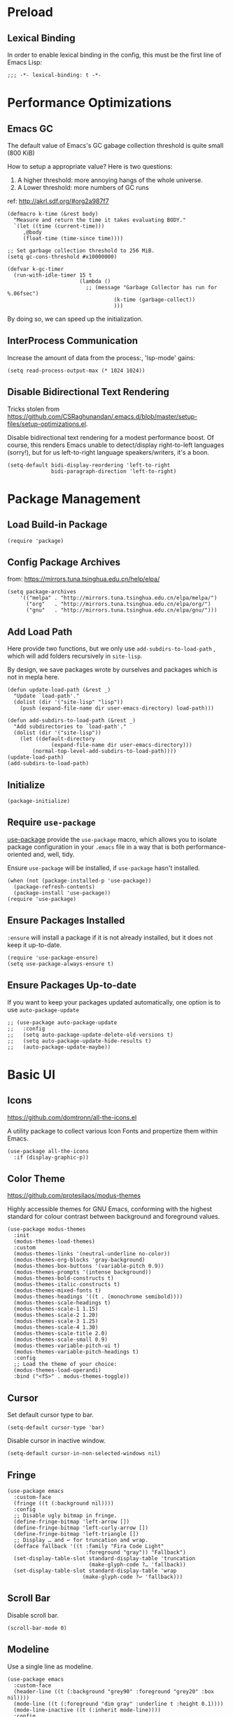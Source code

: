 * Preload
** Lexical Binding
In order to enable lexical binding in the config, this must be the first line of Emacs Lisp: 

#+begin_src elisp
  ;;; -*- lexical-binding: t -*-
#+end_src

* Performance Optimizations
** Emacs GC
The default value of Emacs's GC gabage collection threshold is quite small (800 KiB)

How to setup a appropriate value? Here is two questions:
1. A higher threshold: more annoying hangs of the whole universe.
2. A Lower threshold: more numbers of GC runs

ref: http://akrl.sdf.org/#org2a987f7

#+begin_src elisp
  (defmacro k-time (&rest body)
    "Measure and return the time it takes evaluating BODY."
    `(let ((time (current-time)))
       ,@body
       (float-time (time-since time))))
  
  ;; Set garbage collection threshold to 256 MiB.
  (setq gc-cons-threshold #x10000000)
  
  (defvar k-gc-timer
    (run-with-idle-timer 15 t
                         (lambda ()
                           ;; (message "Garbage Collector has run for %.06fsec")
                                    (k-time (garbage-collect))
                                    )))
#+end_src

By doing so, we can speed up the initialization. 

** InterProcess Communication
Increase the amount of data from the process:, 'lsp-mode' gains: 

#+begin_src elisp
  (setq read-process-output-max (* 1024 1024))
#+end_src

** Disable Bidirectional Text Rendering
Tricks stolen from https://github.com/CSRaghunandan/.emacs.d/blob/master/setup-files/setup-optimizations.el. 

Disable bidirectional text rendering for a modest performance boost. Of course, this renders Emacs unable to detect/display right-to-left languages (sorry!), but for us left-to-right language speakers/writers, it's a boon.

#+begin_src elisp
  (setq-default bidi-display-reordering 'left-to-right
                bidi-paragraph-direction 'left-to-right)
#+end_src

* Package Management
** Load Build-in Package
#+begin_src elisp
  (require 'package)
#+end_src

** Config Package Archives
from: https://mirrors.tuna.tsinghua.edu.cn/help/elpa/

#+begin_src elisp
  (setq package-archives
      '(("melpa" . "http://mirrors.tuna.tsinghua.edu.cn/elpa/melpa/")
        ("org"   . "http://mirrors.tuna.tsinghua.edu.cn/elpa/org/")
        ("gnu"   . "http://mirrors.tuna.tsinghua.edu.cn/elpa/gnu/")))
#+end_src

** Add Load Path
Here provide two functions, but we only use ~add-subdirs-to-load-path~ , which will add folders recursively in ~site-lisp~.

By design, we save packages wrote by ourselves and packages which is not in mepla here. 

#+begin_src elisp
  (defun update-load-path (&rest _)
    "Update `load-path'."
    (dolist (dir '("site-lisp" "lisp"))
      (push (expand-file-name dir user-emacs-directory) load-path)))

  (defun add-subdirs-to-load-path (&rest _)
    "Add subdirectories to `load-path'."
    (dolist (dir '("site-lisp"))
      (let ((default-directory
                (expand-file-name dir user-emacs-directory)))
          (normal-top-level-add-subdirs-to-load-path))))
  (update-load-path)
  (add-subdirs-to-load-path)
#+end_src

** Initialize
#+begin_src elisp
  (package-initialize)
#+end_src 

** Require ~use-package~
[[https://github.com/jwiegley/use-package][use-package]] provide the ~use-package~ macro, which allows you to isolate package configuration in your ~.emacs~ file in a way that is both performance-oriented and, well, tidy.

Ensure ~use-package~ will be installed, if ~use-package~ hasn't installed. 
#+begin_src elisp
  (when (not (package-installed-p 'use-package))
    (package-refresh-contents)
    (package-install 'use-package))
  (require 'use-package)
#+end_src

** Ensure Packages Installed
~:ensure~ will install a package if it is not already installed, but it does not keep it up-to-date. 
#+begin_src elisp
  (require 'use-package-ensure)
  (setq use-package-always-ensure t)
#+end_src

** Ensure Packages Up-to-date
If you want to keep your packages updated automatically, one option is to use ~auto-package-update~
#+begin_src elisp
  ;; (use-package auto-package-update
  ;;   :config
  ;;   (setq auto-package-update-delete-old-versions t)
  ;;   (setq auto-package-update-hide-results t)
  ;;   (auto-package-update-maybe))
#+end_src

* Basic UI
** Icons
https://github.com/domtronn/all-the-icons.el

A utility package to collect various Icon Fonts and propertize them within Emacs. 

#+begin_src elisp
  (use-package all-the-icons
    :if (display-graphic-p))
#+end_src

** Color Theme
https://github.com/protesilaos/modus-themes

Highly accessible themes for GNU Emacs, conforming with the highest standard for colour contrast between background and foreground values.

#+begin_src elisp
  (use-package modus-themes
    :init
    (modus-themes-load-themes)
    :custom
    (modus-themes-links '(neutral-underline no-color))
    (modus-themes-org-blocks 'gray-background)
    (modus-themes-box-buttons '(variable-pitch 0.9))
    (modus-themes-prompts '(intense background))
    (modus-themes-bold-constructs t)
    (modus-themes-italic-constructs t)
    (modus-themes-mixed-fonts t)
    (modus-themes-headings '((t . (monochrome semibold))))
    (modus-themes-scale-headings t)
    (modus-themes-scale-1 1.15)
    (modus-themes-scale-2 1.20)
    (modus-themes-scale-3 1.25)
    (modus-themes-scale-4 1.30)
    (modus-themes-scale-title 2.0)
    (modus-themes-scale-small 0.9)
    (modus-themes-variable-pitch-ui t)
    (modus-themes-variable-pitch-headings t)
    :config
    ;; Load the theme of your choice:
    (modus-themes-load-operandi)
    :bind ("<f5>" . modus-themes-toggle))
#+end_src

** Cursor
Set default cursor type to bar.
#+begin_src elisp
  (setq-default cursor-type 'bar) 
#+end_src

Disable cursor in inactive window.
#+begin_src elisp
  (setq-default cursor-in-non-selected-windows nil)
#+end_src

** Fringe
#+begin_src elisp
(use-package emacs
  :custom-face
  (fringe ((t (:background nil))))
  :config
  ;; Disable ugly bitmap in fringe.
  (define-fringe-bitmap 'left-arrow [])
  (define-fringe-bitmap 'left-curly-arrow [])
  (define-fringe-bitmap 'left-triangle [])
  ;; Display … and ↩ for truncation and wrap.
  (defface fallback '((t :family "Fira Code Light"
                         :foreground "gray")) "Fallback")
  (set-display-table-slot standard-display-table 'truncation
                          (make-glyph-code ?… 'fallback))
  (set-display-table-slot standard-display-table 'wrap
                        (make-glyph-code ?↩ 'fallback)))
#+end_src

** Scroll Bar 
Disable scroll bar.
#+begin_src elisp
  (scroll-bar-mode 0)
#+end_src

** Modeline
Use a single line as modeline.
#+begin_src elisp
(use-package emacs
  :custom-face
  (header-line ((t (:background "grey90" :foreground "grey20" :box nil))))
  (mode-line ((t (:foreground "dim gray" :underline t :height 0.1))))
  (mode-line-inactive ((t (:inherit mode-line))))
  :config
  (setq-default mode-line-format '("")))
#+end_src

** Center Window
#+begin_src elisp
(use-package perfect-margin
  :custom
  (perfect-margin-visible-width 90)
  :config
  ;; enable perfect-mode
  ;; (perfect-margin-mode t)
  
  ;; add additinal bding on margin area
  (dolist (margin '("<left-margin> " "<right-margin> "))
  (global-set-key (kbd (concat margin "<mouse-1>")) 'ignore)
  (global-set-key (kbd (concat margin "<mouse-3>")) 'ignore)
  (dolist (multiple '("" "double-" "triple-"))
      (global-set-key (kbd (concat margin "<" multiple "wheel-up>")) 'mwheel-scroll)
      (global-set-key (kbd (concat margin "<" multiple "wheel-down>")) 'mwheel-scroll))))
#+end_src
   
** Pairs
highlights: 
#+begin_src elisp
  (use-package rainbow-delimiters
    :hook (prog-mode . rainbow-delimiters-mode))
#+end_src

** Line Number
#+begin_src elisp
  ;; show line number
  (global-linum-mode 1)

  ;; close linum-mode somewhere
  (use-package linum-off
    :config
    (setq linum-disabled-modes-list
          '(eshell-mode
            wl-summary-mode
            compilation-mode
            org-mode
            text-mode
            dired-mode
            nov-mode
            pdf-view-mode)))
#+end_src

** Fonts
#+begin_src elisp
  (if (display-graphic-p)
      (progn
        ;; Auto generated by cnfonts
        ;; <https://github.com/tumashu/cnfonts>
        (set-face-attribute
         'default nil
         :font (font-spec :name "-ADBO-Source Code Pro-ultrabold-italic-normal-*-*-*-*-*-m-0-iso10646-1"
                          :weight 'normal
                          :slant 'normal
                          :size 18.0))
        (dolist (charset '(kana han symbol cjk-misc bopomofo))
          (set-fontset-font
           (frame-parameter nil 'font)
           charset
           (font-spec :name "-ADBE-Source Han Sans CN M-normal-normal-normal-*-*-*-*-*-*-0-iso10646-1"
                      :weight 'normal
                      :slant 'normal
                      :size 21.0)))))
#+end_src

** Line Space
Improve the readability by increasing line spacing.
#+begin_src elisp
  (setq-default line-spacing 0.1)
#+end_src

* Basic UX
** yes or no
Ask ~y~ or ~n~ instead of ~yes~ or ~no~. Use ~return~ to act ~y~.
#+begin_src elisp
  (fset 'yes-or-no-p 'y-or-n-p)
  (define-key y-or-n-p-map (kbd "RET") 'act)
#+end_src

** Scroll
#+begin_src elisp
;; (setq scroll-up-aggressively 0.01
;;       scroll-down-aggressively 0.01
;;       scroll-margin 0
;;       scroll-conservatively 5
;;       redisplay-skip-fontification-on-input t)
#+end_src

** Messages
Disable these messages by setting command-error-function to a function that ignores unused signals. 

Ref: https://emacs.stackexchange.com/a/20039/19518

#+begin_src elisp
  (defun filter-command-error-function (data context caller)
    "Ignore the buffer-read-only, beginning-of-line, end-of-line, beginning-of-buffer, end-of-buffer signals; pass the rest to the default handler."
    (when (not (memq (car data) '(buffer-read-only
                                  beginning-of-line
                                  end-of-line
                                  beginning-of-buffer
                                  end-of-buffer)))
      (command-error-default-function data context caller)))
  
  (setq command-error-function #'filter-command-error-function)
#+end_src

Disable unhelpful mesages in minibuffer. https://superuser.com/a/1025827/1114552. 

#+begin_src elisp
  (defun suppress-messages (old-fun &rest args)
    (cl-flet ((silence (&rest args1) (ignore)))
      (advice-add 'message :around #'silence)
      (unwind-protect
           (apply old-fun args)
        (advice-remove 'message #'silence))))
  
  (advice-add 'org-cycle :around #'suppress-messages)
  ;; Disable init message.
  (fset 'display-startup-echo-area-message 'ignore)
#+end_src

** Layout

*** Zoom
https://github.com/cyrus-and/zoom

#+begin_src elisp
  (use-package zoom
    :config

  (custom-set-variables
     '(zoom-mode t))
    (defun size-callback ()
      (cond ((> (frame-pixel-width) 1280) '(90 . 0.75))
            (t                            '(0.5 . 0.5))))
    (custom-set-variables
     '(zoom-size 'size-callback))
    (custom-set-variables
     '(zoom-ignored-major-modes '(dired-mode markdown-mode))
     '(zoom-ignored-buffer-names '("zoom.el" "init.el"))
     '(zoom-ignored-buffer-name-regexps '("^*calc"))
     '(zoom-ignore-predicates '((lambda () (> (count-lines (point-min) (point-max)) 20)))))
    )
#+end_src



* Basic Editing
** Evil Mode
[[https://github.com/emacs-evil/evil][evil-mode]] is an extensible vi layer for Emacs. It emulates the main features of Vim, and provides facilities for writing custom extensions.

*** Basic
#+begin_src elisp
  (use-package evil
    :bind
    (:map evil-normal-state-map
    ("j"   . evil-next-visual-line)
    ("k"   . evil-previous-visual-line)
     :map evil-insert-state-map
    ("C-v" . evil-visual-block)
     :map evil-motion-state-map
    ("RET" . nil))
    :init
    (setq evil-want-keybinding nil)
    (setq evil-emacs-state-cursor 'bar)
    :hook
    (after-init . evil-mode)
    :config
    ;; https://stackoverflow.com/a/10166400/9984029
    ;; Make ESC cancel selection in insert mode.
    (defun evil-escape-cancel-selection-first ()
      "In evil insert state, make ESC to cancel selection first, then press ESC to go to normal state."
      (interactive)
      (if (and delete-selection-mode transient-mark-mode mark-active)
    (setq deactivate-mark  t)
        (evil-normal-state)))
    (define-key evil-insert-state-map [escape] 'evil-escape-cancel-selection-first)
      ;; Consist keybinding for text movements.
    (define-key evil-normal-state-map "\C-e" 'end-of-line)
    (define-key evil-insert-state-map "\C-e" 'end-of-line)
    (define-key evil-visual-state-map "\C-e" 'end-of-line)
    (define-key evil-motion-state-map "\C-e" 'end-of-line)
    (define-key evil-normal-state-map "\C-f" 'forward-char)
    (define-key evil-insert-state-map "\C-f" 'forward-char)
    (define-key evil-insert-state-map "\C-f" 'forward-char)
    (define-key evil-normal-state-map "\C-b" 'backward-char)
    (define-key evil-insert-state-map "\C-b" 'backward-char)
    (define-key evil-visual-state-map "\C-b" 'backward-char)
    (define-key evil-normal-state-map "\C-d" 'delete-char)
    (define-key evil-insert-state-map "\C-d" 'delete-char)
    (define-key evil-visual-state-map "\C-d" 'delete-char)
    (define-key evil-normal-state-map "\C-n" 'next-line)
    (define-key evil-insert-state-map "\C-n" 'next-line)
    (define-key evil-visual-state-map "\C-n" 'next-line)
    (define-key evil-normal-state-map "\C-p" 'previous-line)
    (define-key evil-insert-state-map "\C-p" 'previous-line)
    (define-key evil-visual-state-map "\C-p" 'previous-line)
    :custom
    ;; Do not echo the state in minibuffer.
    (evil-echo-state nil)
    ;; Use native keybindings on insert state.
    (evil-disable-insert-state-bindings t)
    ;; Records changes to separate undo instead of a big one in insert state.
    (evil-want-fine-undo t))
#+end_src

*** Compli with Other Modes
[[https://github.com/emacs-evil/evil-collection][evil-collection]], which provides evil-friendly bindings for many modes.
#+begin_src elisp
  (use-package evil-collection
    :after evil
    :config
    (setq evil-collection-mode-list '(dired
                                      magit
                                      which-key
                                      nov
                                      vterm
                                      ))
    (evil-collection-init))
#+end_src

** File Locking
No need for =~= files when editing. 
#+begin_src elisp
  (setq create-lockfiles nil)
#+end_src

** Tab & Indents
Indent with 2 whitespaces, ues spaces instead of tabs. 
#+begin_src elisp
  (setq-default tab-width 2)
  (setq-default indent-tabs-mode nil)
  (setq indent-line-function 'insert-tab)
#+end_src

** Save Cursor Position
#+begin_src elisp
(use-package saveplace
  :hook (after-init . save-place-mode)
  :config
  ;; keep track of saved places in ~/.emacs.d/places
  (setq save-place-file (concat user-emacs-directory "places")))
#+end_src

** Auto Save File
#+begin_src elisp
  (setq-default auto-save t)
#+end_src

** Backups
Emacs can automatically create backup files. This tells Emacs to put all backups in =~/.emacs.d/backups=. More info: http://www.gnu.org/software/emacs/manual/html_node/elisp/Backup-Files.html
#+begin_src elisp
  (setq backup-directory-alist `(("." . ,(concat user-emacs-directory "backups"))))
#+end_src

** Recent Opened Files
Record 64 newest recent opened files. 
#+begin_src elisp
  (use-package recentf
    :config
    (setq recentf-max-menu-items 64)
    (setq recentf-max-saved-items 64))
#+end_src

** Pairs
Auto pair brackets, quotes etc:
#+begin_src elisp
  ;; (electric-pair-mode 1)
#+end_src

** Auto Creating Directory
#+begin_src elisp
  (defun create-missing-directories-h ()
      "Automatically create missing directories when creating new files."
      (unless (file-remote-p buffer-file-name)
        (let ((parent-directory (file-name-directory buffer-file-name)))
          (and (not (file-directory-p parent-directory))
               (y-or-n-p (format "Directory `%s' does not exist! Create it?"
                                 parent-directory))
               (progn (make-directory parent-directory 'parents)
                      t)))))
  (add-hook 'find-file-not-found-functions #'create-missing-directories-h)
#+end_src

** Chinese Input
#+begin_src elisp
  (use-package rime
    :custom
    (default-input-method "rime")
    :config
    (setq rime-emacs-module-header-root "~/.emacs.d/")
    (setq rime-share-data-dir "/usr/share/rime-data")
    (setq rime-user-data-dir "~/.emacs.d/rime")
    (setq rime-posframe-properties
          (list :background-color "#333333"
                :foreground-color "#dcdccc"
                ;; :font "WenQuanYi Micro Hei Mono-14"
                :internal-border-width 10))

    (setq rime-disable-predicates
          '(
            ;; 在 evil-mode 的非编辑状态下 
            rime-predicate-evil-mode-p
            ;; 在英文字符串之后（必须为以字母开头的英文字符串）
            rime-predicate-after-alphabet-char-p
            ;; 在 prog-mode 和 conf-mode 中除了注释和引号内字符串之外的区域
            rime-predicate-prog-in-code-p
            ;; 当要在任意英文字符之后输入符号时
            rime-predicate-punctuation-after-ascii-p


            ;; 将要输入的为大写字母时
            rime-predicate-current-uppercase-letter-p
            ;; 在 (La)TeX 数学环境中或者输入 (La)TeX 命令时
            rime-predicate-tex-math-or-command-p
            ;; 如果激活了一个 hydra keymap
            rime-predicate-hydra-p
            ))

    (setq rime-inline-predicates
          '(
            ;; 光标在一个中文+空格的后面
            rime-predicate-space-after-cc-p
            ))



    (setq rime-inline-ascii-trigger 'shift-l)

    (setq default-input-method "rime"
          rime-show-candidate 'posframe))
#+end_src

** Overwrite Selection On Pasting
#+begin_src elisp
  (delete-selection-mode 1)
#+end_src

** Undo
Increase undo limit.
#+begin_src elisp
  ;; default is 160000
  (setq undo-limit 800000)
  ;; default is 240000
  (setq undo-strong-limit 12000000)
  ;; default is 24000000
  (setq undo-outer-limit 120000000)
#+end_src

* Utils
** Shortkey
*** Shortkey Hint
[[https://github.com/justbur/emacs-which-key][which-key]] displays available keybindings in popup, the displaying has 0.3 second idle delay. 

Besides, use ~C-h~ to get some useful information:
- ~C-h v~ :: describe variable, based on focus or input
- ~C-h f~ :: describe function, based on focus or input
- ~C-h b~ :: describe shorkey binding

#+begin_src elisp
(use-package which-key
  :bind
  (:map help-map ("C-h" . which-key-C-h-dispatch))
  :hook
  (after-init . which-key-mode)
  :custom
  (which-key-idle-delay 0.3)
  (which-key-popup-type 'side-window)
  (which-key-side-window-location 'bottom)
  (which-key-show-docstrings t)
  (which-key-max-display-columns 2)
  (which-key-show-prefix t)
  (which-key-side-window-max-height 8)
  (which-key-max-description-length 80))
#+end_src

*** Define Shortkey
[[https://github.com/noctuid/general.el][general.el]] provides a more convenient method for binding keys in emacs (for both evil and non-evil users). 

#+begin_src elisp
  (use-package general)
#+end_src

[[https://github.com/abo-abo/hydra][Hydra]] is a package for GNU Emacs that can be used to tie related commands into a family of short bindings with a common prefix - a Hydra.

#+begin_src elisp
  (use-package hydra
    :commands (hydra-default-pre
               hydra-keyboard-quit
               hydra--call-interactively-remap-maybe
               hydra-show-hint
               hydra-set-transient-map))

  ;; pretty-hydra provides a macro pretty-hydra-define to make it easy to create hydras with a pretty table layout with some other bells and whistles
  (use-package pretty-hydra)
#+end_src

** Templates
#+begin_src elisp
  (use-package yasnippet
    :diminish yas-minor-mode
    :hook (after-init . yas-global-mode)
    :config
    (setq yas-snippet-dirs
          '("~/.emacs.d/snippets"
            )))

  ;; (use-package yasnippet-snippets)
#+end_src

** Completion
#+begin_src elisp
  (use-package company
    :hook
    (prog-mode . company-mode)
    (org-mode . company-mode)
    :custom
    (company-idle-delay 0.5) ;; 弹层延迟显示时长
    ;; (company-begin-commands nil) ;; 取消注释可以禁用弹层
    :bind
    (:map company-active-map
      ("C-n". company-select-next)
      ("C-p". company-select-previous)
      ("M-<". company-select-first)
      ("M->". company-select-last)))
#+end_src

** Search
#+begin_src elisp
;; counsel includes ivy and swiper. 
(use-package counsel
  :ensure t
  :hook
  (after-init . ivy-mode)
  (after-init . counsel-mode)
  
  :config

  ;; all-the-icons 美化
  ;; https://github.com/asok/all-the-icons-ivy
  ;; (use-package all-the-icons-ivy
  ;;   :init (add-hook 'after-init-hook 'all-the-icons-ivy-setup))
  
  ;; 移动搜索框位置
  ;; https://github.com/tumashu/ivy-posframe
  ;; (use-package ivy-posframe
  ;;   :config
  ;; 
  ;;   ;; 显示位置为居中，
  ;;   (setq ivy-posframe-display-functions-alist '((t . ivy-posframe-display-at-window-center)))
  ;; 
  ;;   ;; 设置边框
  ;;   (setq ivy-posframe-parameters
  ;;     '((left-fringe . 8)
  ;;       (right-fringe . 8)))
  ;;   
  ;;   (ivy-posframe-mode 1)
  ;; )
  
  
  (general-define-key
  :prefix "C-c"
  "b" 'counsel-switch-buffer
  "r" 'counsel-recentf
  )

  ;; 显示搜索结果至少输入 1 个字符
  (setq counsel-more-chars-alist 1))

(use-package evil
  :bind ("C-s" . counsel-grep-or-swiper))

;; 拼音支持
;; from https://emacs-china.org/t/topic/6069/23
(use-package pyim
  :after ivy
  :config

  (defun eh-ivy-cregexp (str)
    (let ((x (ivy--regex-plus str))
          (case-fold-search nil))
      (if (listp x)
          (mapcar (lambda (y)
                    (if (cdr y)
                        (list (if (equal (car y) "")
                                  ""
                                (pyim-cregexp-build (car y)))
                              (cdr y))
                      (list (pyim-cregexp-build (car y)))))
                  x)
        (pyim-cregexp-build x))))
  
  (setq ivy-re-builders-alist
        '((t . eh-ivy-cregexp))))
#+end_src

* Writing Languages
* Org Mode
** Font
#+begin_src elisp
  (use-package org
    :hook
    (org-mode . variable-pitch-mode)
    :config
    (set-face-attribute 'org-table nil :inherit 'fixed-pitch)
    (set-face-attribute 'org-quote nil :inherit 'fixed-pitch)
    (set-face-attribute 'org-code nil :inherit 'fixed-pitch)
    (set-face-attribute 'org-block nil :inherit 'fixed-pitch)
    (set-face-attribute 'org-block-begin-line nil :slant 'italic :inherit 'fixed-pitch)
    (setq org-src-fontify-natively t))
#+end_src

** Headling and Lists Stars
[[https://github.com/integral-dw/org-superstar-mode][Org Superstar]] prettifies headings and plain lists in Org mode.
#+begin_src elisp
  (use-package org-superstar
    :hook
    (org-mode . org-superstar-mode)
    :config
    (setq org-hide-leading-stars t)
    :custom
    ;; Change org headlines' style to ? ["›"]
    (org-superstar-headline-bullets-list '("§"))
    ;; Change org unordered list styles.
    (org-superstar-prettify-item-bullets t)
    (org-superstar-item-bullet-alist '((?* . ?•)
                                       (?+ . ?•)
                                       (?- . ?•))))
#+end_src

** Symbols
#+begin_src elisp
  (defun org-icons ()
    (setq prettify-symbols-alist
        '((":PROPERTIES:" . "≡")
            ("#+begin_src" . "{")
            ("#+end_src" . "}")
            ("#+begin_quote" . "“")
            ("#+end_quote" . "”")
            ("#+begin_example" . "«")
            ("#+end_example" . "»")
            ("#+RESULTS:" . "⇒")
            ("#+attr_org:" . "⌘")))
    (prettify-symbols-mode))
  (add-hook 'org-mode-hook 'org-icons)
#+end_src

#+begin_src cpp
  int main() { cout << "Hello world" << endl; } 
#+end_src

#+begin_example
  
#+end_example

#+begin_quote

#+end_quote

** Drawer
#+begin_src elisp
    ;; Fold drawers by default
    (add-hook 'org-mode-hook 'org-hide-drawer-all
  )
#+end_src

** Link
#+begin_src elisp
  ;;;;;;;;;;;;;;;;;;;;;;;;;;;;;;;;;;;;;;;;;;;;;;;;;;;;;;;;;;;;;;;;;;;;;;;;
  ;;
  ;; Org links
  (setq org-return-follows-link t)
  (setq org-confirm-elisp-link-function nil)
#+end_src

** Mixed Pitch
#+begin_src elisp 
  ;;;;;;;;;;;;;;;;;;;;;;;;;;;;;;;;;;;;;;;;;;;;;;;;;;;;;;;;;;;;;;;;;;;;;;;;
  ;;
  ;; Mixed pitch mode
  (use-package mixed-pitch
    :config ;; Ensure larger font can be displayed correctly
    (setq mixed-pitch-set-height t)
    :hook
    (org-mode . mixed-pitch-mode))
#+end_src


** Org Appear
[[https://github.com/awth13/org-appear][Org Appear]] toggles visibility of hidden Org mode element parts upon entering and leaving an element.

#+begin_src elisp
  (use-package org-appear
    :hook
    (org-mode . org-appear-mode)
    :init
    ;; Instant toggle raw format on insert mode, 1 second delay on normal mode.
    (add-hook 'evil-insert-state-entry-hook (lambda() (setq org-appear-delay 0)))
    (add-hook 'evil-normal-state-entry-hook (lambda() (setq org-appear-delay 1)))
    :config
    ;; Hide emphasis makers.
    (setq org-hide-emphasis-markers t)
    ;; Prettify things like \pi, sub/super script.
    (setq org-pretty-entities t)
    ;; Hide keywords like #+TITLE:
    (setq org-hidden-keywords '(title email date author))
    :custom
    (org-appear-delay 0)
    (org-appear-autolinks t)
    (org-appear-autoentities t)
    (org-appear-autokeywords t)
    (org-appear-autosubmarkers t))
#+end_src

** Xenops
[[https://github.com/dandavison/xenops][xenops]] is an editing environment for LaTeX mathematical documents with async rendering.

#+begin_src elisp
  (if (display-graphic-p)
    (progn
      (use-package xenops
       :hook
       (org-mode . xenops-mode)
       :config
       (setq xenops-math-image-scale-factor 1.8))))


#+end_src

** Images
#+begin_src elisp
  (use-package org
    :custom
    (org-startup-with-inline-images t)
    ;; Do not display image actual width, set to 500px by default.
    (org-image-actual-width 500)
    ;; Always download and display remote images.
    ;; (org-display-remote-inline-image 'download)
    (org-image-actual-width nil) ;; use ATTR_ORG
  )
  (general-define-key
    :keymaps 'org-mode-map
    :prefix "C-c"
    "i" 'org-toggle-inline-images)
#+end_src

#+begin_src elisp
  (use-package org-download
    :ensure nil
    :after org
    :bind
    (:map org-mode-map
          (("s-Y" . org-download-screenshot)
           ("s-y" . org-download-yank)))
    :config
    (setq org-download-display-inline-images t)
    (setq org-download-heading-lvl nil)
    (setq org-download-image-org-width 150))
#+end_src

** Table
#+begin_src elisp
  (use-package table)
#+end_src

** Table Aligned
#+begin_src elisp
  (use-package valign
    :hook (org-mode . valign-mode)
    :config
    (setq valign-fancy-bar t))
#+end_src

** Latex
#+begin_src elisp
  ; (general-define-key
  ;   :keymaps 'org-mode-map
  ;   :prefix "C-c"
  ;   "l" 'org-toggle-latex-fragment)

  ; (use-package org
  ;   :config
  ;   (setq org-startup-with-latex-preview t))
#+end_src

** Org Babel
#+begin_src elisp
  (use-package org
    :config
    ;; https://emacs.stackexchange.com/questions/23946/how-can-i-stop-the-confirmation-to-evaluate-source-code-when-exporting-to-html
    (setq org-confirm-babel-evaluate nil)
    (org-babel-do-load-languages
      'org-babel-load-languages
      '((emacs-lisp . t)
        (haskell . t)
        (latex . t)
        (lilypond . t)
        (dot . t)
        (scheme . t)
        (ditaa . t)
        (plantuml . t)
        (go . t)
        ;; (rustic . t)
        (C . t)
        ;; ob-http
        (http . t)
        (shell . t)))

    ;; org-babel run scheme
    (setq geiser-default-implementation 'guile)
  
    (setq org-ditaa-jar-path (expand-file-name "~/.emacs.d/others/ditaa-0.11.jar")))
#+end_src

** Indent & Margin
#+begin_src elisp
  (use-package org
    :hook
    ;; enable headline and subcontent in the indented view.
    ;; (org-mode . org-indent-mode)
    ;; center content
    (org-mode . perfect-margin-mode) 
    :custom
    ;; fold all contents on opening a org file.
    ;; (org-startup-folded t)
    ;; disable reindent on every time editing code block.
    (org-src-preserve-indentation nil)
    (org-edit-src-content-indentation 2)
    ;; turncate lines
    (org-startup-truncated nil)
    :config
    (setq org-startup-indented t)
    (setq org-adapt-indentation t)
    )
#+end_src

** Bars
#+begin_src elisp
  ; (require 'org-bars)
  ; (use-package org-bars
  ;   :ensure nil
  ;   :hook (org-mode . org-bars-mode)
  ;   :config
  ;   (setq org-bars-color-options nil)
  ;   (setq org-bars-with-dynamic-stars-p nil) ;
  ;   )
#+end_src

** UX
#+begin_src elisp
(use-package org
  :init
  ;; fix not working sometimes.
  ;; enable shift selection in insert and visual mode.
  (add-hook 'evil-insert-state-entry-hook
            (lambda()
              (setq org-support-shift-select 'always)))
  (add-hook 'evil-normal-state-entry-hook
            (lambda()
              (setq org-support-shift-select nil)))
  (add-hook 'evil-visual-state-entry-hook
            (lambda()
              (setq org-support-shift-select 'always)))
  :custom
  ;; use return to open link.
  (org-return-follows-link t)
  )
#+end_src

** Export
#+begin_src elisp
  ;; (use-package
  ;;   :custom
  ;;   ;; export org to pdf through latex, support chinese.
  ;;   (org-latex-pdf-process '("xelatex -interaction nonstopmode %f" "xelatex -interaction nonstopmode %f")))
#+end_src

** Show section numbers
#+begin_src elisp
  (use-package org
    :hook
    (org-mode . org-num-mode))
#+end_src

** Dot
#+begin_src elisp
  (use-package graphviz-dot-mode
    :config
    (setq graphviz-dot-indent-width 4))
#+end_src

** Plantuml
#+begin_src elisp
  (use-package plantuml-mode
    :ensure t
    :mode "\\.plu\\'"
    :config
    (setq plantuml-default-exec-mode 'executable)
    (setq plantuml-executable-path "/usr/bin/plantuml")
    (setq org-plantuml-jar-path "/usr/share/plantuml/lib/plantuml.jar"))

#+end_src
** 
#+begin_src elisp
  (use-package org
    :config
    (setq org-ellipsis " ⤵"))
#+end_src

* MyBase
** Root Directory
#+begin_src elisp
  (defvar mybase-root-dir "/home/hermit/MyBase/")
#+end_src

** Blog
#+begin_src elisp
  (defvar mybase-blog-dir (concat mybase-root-dir "Export/Blog"))

  (require 'ox)
  (use-package ox-hugo
    :after ox)
#+end_src

** Reactor
*** Util
Helper function to refile:
#+begin_src elisp
  (defvar mybase-reactor-refile-directly-show-after nil
    "When refiling directly (using the `mybase-reactor--refile-directly'
  function), show the destination buffer afterwards if this is set
  to `t', otherwise, just do everything in the background.")
  
  (defun mybase-reactor-refile-directly (file-dest)
  "Move the current subtree to the end of FILE-DEST.
  If SHOW-AFTER is non-nil, show the destination window,
  otherwise, this destination buffer is not shown."
    (interactive "fDestination: ")
  
    (defun dump-it (file contents)
      (find-file-other-window file-dest)
      (goto-char (point-max))
      (insert "\n" contents))
  
    (save-excursion
      (let* ((region (org-subtree-region))
             (contents (buffer-substring (first region) (second region))))
        (apply 'kill-region region)
        (if mybase-reactor-refile-directly-show-after
            (save-current-buffer (dump-it file-dest contents))
          (save-window-excursion (dump-it file-dest contents))))))
#+end_src
   
*** Inbox
Basic vars: 
#+begin_src elisp
  (defvar mybase-reactor-inbox-file    (concat mybase-root-dir "Reactor/Inbox/main.org"))
#+end_src

Config ~org-capture~:
#+begin_src elisp
  (use-package org
   :config
   (setq org-capture-templates '())
   (add-to-list
     'org-capture-templates
     '("b" "Bullet"
       entry (file mybase-reactor-inbox-file)
       "* TODO %?\n:PROPERTIES:\n:CREATED:%U\n:END:\n\n%i\n"
       :empty-lines 1))
  (setq org-default-notes-file (concat org-directory "/notes.org"))
  (global-set-key (kbd "\C-cc") 'org-capture))
#+end_src

Refile:
#+begin_src elisp
(defun mybase-refile-to-tasks ()
  "Refile (move) the current Org subtree to `mybase-reactor-tasks-file'."
  (interactive)
  (mybase-reactor-refile-directly mybase-reactor-tasks-file))

(defun mybase-refile-to-incubate ()
  "Refile (move) the current Org subtree to `mybase-reactor-incubate-file'."
  (interactive)
  (mybase-reactor-refile-directly mybase-reactor-incubate-file))

(defun mybase-refile-to-projects ()
  "Refile (move) the current Org subtree to `mybase-reactor-projects-file'."
  (interactive)
  (let ((title (org-entry-get nil "ITEM")))
    (make-directory (concat mybase-reactor-projects-dir "/" title))
    (mybase-reactor-refile-directly (concat mybase-reactor-projects-dir "/" title "/main.org"))))
#+end_src

*** Projects
Basic vars: 
#+begin_src elisp
  (defvar mybase-reactor-projects-dir  (concat mybase-root-dir "Reactor/Projects"))
#+end_src

Add inbox and projects to ~org-agenda~:
#+begin_src elisp
  (use-package org
   :config
   ;; (setq org-agenda-files '())
   (mapcar
     (lambda (x) (add-to-list 'org-agenda-files x))
     (directory-files-recursively mybase-reactor-projects-dir "\.org$")))
#+end_src

*** Journal
Basic vars: 
#+begin_src elisp
  (defvar mybase-reactor-journal-dir   (concat mybase-root-dir "Reactor/Journal"))
#+end_src

*** Tasks
Basic vars: 
#+begin_src elisp
  (defvar mybase-reactor-tasks-file    (concat mybase-root-dir "Reactor/Tasks/main.org"))
#+end_src

Config keywords:
#+begin_src elisp
  (use-package org
   :config
   (setq org-todo-keywords
      (quote ((sequence "TODO(t)" "|" "DONE(d)")
              (sequence "SUSPENDED(s@/!)" "|" "CANCELLED(c@/!)"))))
   (setq org-todo-keyword-faces
      (quote (("TODO" :foreground "red" :weight bold)
              ("DONE" :foreground "forest green" :weight bold)
              ("SUSPENDED" :foreground "orange" :weight bold)
              ("CANCELLED" :foreground "forest green" :weight bold)))))
#+end_src

Add tasks and projects to ~org-agenda~:
#+begin_src elisp
  (use-package org
   :config
   ;; (setq org-agenda-files '())
   (add-to-list 'org-agenda-files mybase-reactor-tasks-file))
#+end_src

*** Incubate
Basic vars: 
#+begin_src elisp
  (defvar mybase-reactor-incubate-file (concat mybase-root-dir "Reactor/Incubate/main.org")) 
#+end_src

*** Shortkeys Summary
#+begin_src elisp
(use-package hydra
  :config
  (defhydra hydra-mybase-reactor-refiler (global-map "C-c k" :hint nil)
"
^Navigate^      ^Refile^          ^Update^        ^Go To^         ^Dired^
^^^^^^^^^^----------------------------------------------------------------------------------------
_k_: ↑ previous _m t_: tasks      _T_: todo task  _g t_: tasks    _g p_: Projects
_j_: ↓ next     _m i_: incubate   _S_: schedule   _g i_: incubate _g j_: Journal
_c_: archive    _m p_: Projects   _D_: deadline   _g x_: inbox    
_d_: delete     _m j_: Journal    _R_: rename     _g f_: phone   
"
    ("<up>" org-previous-visible-heading)
    ("<down>" org-next-visible-heading)

    ("k" org-previous-visible-heading)
    ("j" org-next-visible-heading)
    ("c" org-archive-subtree-as-completed)
    ("d" org-cut-subtree)

    ("m t" mybase-refile-to-tasks)
    ("m i" mybase-refile-to-incubate)
    ;; ("m r" (mybase-reactor-refile-directly))
    
    ("m p" mybase-refile-to-projects)
    ("m j" mybase-refile-to-journal)

    ("T" org-todo)
    ("S" org-schedule)
    ("D" org-deadline)
    ("R" org-rename-header)

    ("g t" (find-file-other-window mybase-reactor-tasks-file))
    ("g i" (find-file-other-window mybase-reactor-incubate-file))
    ("g x" (find-file-other-window mybase-reactor-inbox-file))
    ("g f" (find-file-other-window mybase-reactor-phone-inbox-file))

    ("g p" (dired mybase-reactor-projects-dir))
    ("g j" (dired mybase-reactor-journal-dir))
    
    ("[\t]" (org-cycle))

    ("s" (org-save-all-org-buffers) "save")
    ("q" nil "quit")))
#+end_src

*** Agenda
#+begin_src elisp
  (use-package org
    :bind
    ("<f12>" . org-agenda)
    :config
    (setq org-agenda-dim-blocked-tasks 'invisible)
    (setq org-enforce-todo-dependencies t))
#+end_src

*** Priority
#+begin_src elisp
  (defun map-face-to-custom-priority (f)
    (cond ((string= f "00") "A")
          ((string= f "01") "B")
          ((string= f "10") "C")
          ((string= f "02") "D")
          ((string= f "11") "E")
          ((string= f "20") "F")
          ((string= f "12") "G")
          ((string= f "21") "H")
          ((string= f "22") "I")
          (t "?")))
  (defun org-set-subtree-priority (p)
    (interactive "sPriority: ")
    (org-map-entries
     (lambda ()
       (interactive)
       (org-entry-put (point) "PRIORITY" (map-face-to-custom-priority p)))
     nil
     'tree))

  (use-package org
    :bind
    ("C-c k P" . org-set-subtree-priority)
    )
#+end_src

#+begin_src elisp
  (use-package org-fancy-priorities
    :hook
    (org-mode . org-fancy-priorities-mode)
    :config
    (setq org-fancy-priorities-list '((?A . "Urg H Imp H")
                                      (?B . "Urg H Imp M")
                                      (?C . "Urg M Imp H")
                                      (?D . "Urg H Imp L")
                                      (?E . "Urg M Imp M")
                                      (?F . "Urg L Imp H")
                                      (?G . "Urg M Imp L")
                                      (?H . "Urg L Imp M")
                                      (?I . "Urg L Imp L"))))
#+end_src





*** Super Agenda
#+begin_src elisp
  (use-package org-super-agenda
    :hook
    (after-init . org-super-agenda-mode)
    :config
      (setq org-agenda-custom-commands
            '(("z" "Hugo view"
               ((agenda "" ((org-agenda-span 'day)
                            (org-super-agenda-groups
                             '((:name "Today"
                                :time-grid t
                                :todo "TODAY")))))
                (alltodo "" ((org-agenda-overriding-header "")
                             (org-super-agenda-groups
                              '(;; Each group has an implicit boolean OR operator between its selectors.
                                (:name "Today"
                                 :deadline today
                                 :face (:background "black"))
                                (:name "Passed deadline"
                                 :and (:deadline past :todo ("TODO" "WAITING" "HOLD" "NEXT"))
                                 :face (:background "#7f1b19"))
                                (:name "Work important"
                                 :and (:priority>= "B" :category "Work" :todo ("TODO" "NEXT")))
                                (:name "Work other"
                                 :and (:category "Work" :todo ("TODO" "NEXT")))
                                (:name "Important"
                                 :priority "A")
                                (:priority<= "B"
                                 ;; Show this section after "Today" and "Important", because
                                 ;; their order is unspecified, defaulting to 0. Sections
                                 ;; are displayed lowest-number-first.
                                 :order 1)
                                (:name "Papers"
                                 :file-path "org/roam/notes")
                                (:name "Waiting"
                                 :todo "WAITING"
                                 :order 9)
                                (:name "On hold"
                                 :todo "HOLD"
                                 :order 10)))))))))
    )
#+end_src



** Databases
Root directory:

#+begin_src elisp
  (setq mybase-databases-dir (concat mybase-root-dir "Databases/Materials"))
#+end_src

Config:
#+begin_src elisp
  (use-package general)
  (use-package calibredb
    :config
    (setq sql-sqlite-program "/usr/bin/sqlite3")
    (setq calibredb-db-dir (expand-file-name "metadata.db" mybase-databases-dir))
    (setq calibredb-program "/usr/bin/calibredb")
    (setq calibredb-root-dir "/home/hermit/MyBase/Databases/Materials")
    (setq calibredb-library-alist '(("/home/hermit/MyBase/Databases/Materials")))
    (setq calibredb-virtual-library-alist
          '(("Materials" . "Material")
            ("AlgorithmPuzzles" . "AlgorithmPuzzle")
            ("Videos" . "Video")
            ("Comics" . "Comic")
            ("Pastimes" . "Pastime")
            ("NSFW" . "NSFW")))
    (general-define-key
     :prefix "C-c"
     "s d" 'calibredb))


  (defun calibredb-org-link-copy ()
    "Copy the marked items as calibredb org links."
    (interactive)
    (let ((candidates (calibredb-find-marked-candidates)))
      (unless candidates
        (setq candidates (calibredb-find-candidate-at-point)))
      (kill-new
       (with-temp-buffer
         (dolist (cand candidates)
           (let ((id (calibredb-getattr cand :id))
                 (path (calibredb-getattr cand :file-path))
                 (title (calibredb-getattr cand :book-title))
                 (author (calibredb-getattr cand :author-sort)))
             (insert (format "[[calibredb:%s][《%s》by %s]]\n"
                             id title author))
             (message "Copied: %s - \"%s\" as calibredb org link." id title)))
         (buffer-string)))
      ;; remove overlays and text properties
      (let* ((beg (point-min))
             (end (point-max))
             (inhibit-read-only t))
        (remove-overlays beg end)
        (remove-text-properties beg end '(calibredb-mark nil)))))
#+end_src

** Diary
Root directory:
#+begin_src elisp
  (defvar mybase-diary-dir  (concat mybase-root-dir "Diary"))
#+end_src

Config:
TODO auto next line
#+begin_src elisp
  (use-package org-roam
    :config
    (setq org-roam-dailies-directory mybase-diary-dir)
    (setq org-roam-dailies-capture-templates
  	'(("d" "note" plain "%?" :if-new
             (file+head "%<%Y>/%<%Y%02m>/%<%Y%02m%02d>/%<%Y-%02m-%02d>.org" 
                        "#+TITLE: %<%Y-%02m-%02d>\n#+AUTHOR: hermit\n#+FILETAGS: diary\n#+CREATED_TIME: <%<%Y-%02m-%02d %3a %02H:%02M:%02S>>\n#+MODIFIED_TIME: <2021-08-01 Sun 15:12:43>\n\n* 参考资料\n\n* 例题\n\n* 简介\n")
             :unnarrowed t
             :immediate-finish)))
  
    (general-define-key
     :prefix "C-c j"
     
     "t" 'org-roam-dailies-capture-today
     "f" 'org-roam-dailies-goto-date
     "c" 'org-roam-dailies-capture-date))
#+end_src

** Leaves
*** Basic Config
Root directory:
#+begin_src elisp
  (defvar mybase-leaves-dir  (concat mybase-root-dir "Leaves"))
#+end_src  

*** Roam-like Notes
#+begin_src elisp
  (use-package org-roam
    :after org
    :config
    (setq org-roam-v2-ack t)
    (add-hook 'after-init-hook 'org-roam-mode)
    (setq org-roam-directory mybase-leaves-dir)
    (setq org-roam-capture-templates
    '(("n" "note" plain "%?" :if-new
             (file+head "%<%Y%02m%02d%02H%02M%02S>/main.org" 
                        "#+TITLE: ${title}\n#+AUTHOR: hermit\n#+FILETAGS: knowledge\n#+CREATED_TIME: <%<%Y-%02m-%02d %3a %02H:%02M:%02S>>\n#+MODIFIED_TIME: <>\n\n* 参考资料\n\n* 例题\n\n* 简介\n")
             :unnarrowed t
             :immediate-finish)))

    (general-define-key
     :prefix "C-c s"
     "s" 'org-roam-node-find
     "c" 'org-roam-capture
     "i" 'org-roam-node-insert
     "r" 'org-roam-buffer-toggle
     "a" 'org-roam-alias-add)

    (setq org-roam-completion-system 'ivy)

    (org-roam-setup))

    (use-package websocket
        :after org-roam)

  (use-package org-roam-ui
      :after org-roam ;; or :after org
  ;;         normally we'd recommend hooking orui after org-roam, but since org-roam does not have
  ;;         a hookable mode anymore, you're advised to pick something yourself
  ;;         if you don't care about startup time, use
  ;;  :hook (after-init . org-roam-ui-mode)
      :config
      (setq org-roam-ui-sync-theme t
            org-roam-ui-follow t
            org-roam-ui-update-on-save t
            org-roam-ui-open-on-start t))
#+end_src 

*** Global Searching
#+begin_src elisp
  ; (use-package deft
  ;   :after org
  ;   :bind
  ;   ("C-c s f" . deft)
  ;   :custom
  ;   (deft-recursive t)
  ;   (deft-use-filter-string-for-filename t)
  ;   (deft-default-extension "org")
  ;   (deft-directory org-roam-directory))
  (use-package time-stamp
    :config
    (add-hook 'before-save-hook 'time-stamp)
    (setq time-stamp-line-limit 10)
    (setq time-stamp-start "#[+]MODIFIED_TIME:[ 	]+\\\\?[\"<]+")
    (setq time-stamp-format "%Y-%02m-%02d %3a %02H:%02M:%02S"))

  (defun get-string-from-file (filePath)
    "Return filePath's file content."
    (with-temp-buffer
      (insert-file-contents filePath)
      (buffer-string)))

  (defun mybase-leaves-rename-buffer ()
    (let ((file (buffer-file-name)))
      (when (string-prefix-p mybase-leaves-dir file)
        (let* ((content (get-string-from-file file))
               (_ (string-match "#\\+TITLE: \\(.*\\)$" content))
               (title (match-string 1 content)))
          (rename-buffer (format "☆ %s" title))))))

  (use-package org
    :hook
    (org-mode . mybase-leaves-rename-buffer))

  (defun mybase-leaves-save-update ()
    (mybase-leaves-rename-buffer))

  (add-hook 'before-save-hook 'mybase-leaves-save-update)

  ;; https://emacs-china.org/t/emacs-builtin-mode/11937/71?u=shadw3002
  (use-package recentf
    :config
    (setq recentf-exclude (list (concat mybase-leaves-dir "/*"))))
#+end_src


*** Flash Card
https://www.leonrische.me/fc/review.html

#+begin_src elisp
  (use-package hydra)
  (use-package evil)
  (use-package org-fc
    :load-path "~/src/org-fc"
    :custom
    (org-fc-directories (list mybase-leaves-dir))

    :config
    (require 'org-fc-hydra)
    (global-set-key (kbd "C-c f") 'org-fc-hydra/body)
    (require 'org-fc-keymap-hint)

    (evil-define-minor-mode-key '(normal insert emacs) 'org-fc-review-flip-mode
      (kbd "RET") 'org-fc-review-flip
      (kbd "n") 'org-fc-review-flip
      (kbd "s") 'org-fc-review-suspend-card
      (kbd "q") 'org-fc-review-quit)

    (evil-define-minor-mode-key '(normal insert emacs) 'org-fc-review-rate-mode
      (kbd "a") 'org-fc-review-rate-again
      (kbd "h") 'org-fc-review-rate-hard
      (kbd "g") 'org-fc-review-rate-good
      (kbd "e") 'org-fc-review-rate-easy
      (kbd "s") 'org-fc-review-suspend-card
      (kbd "q") 'org-fc-review-quit)


    )
#+end_src




** Channels
#+begin_src elisp
  (use-package elfeed)

  (use-package elfeed-org
    :config
    ;; Initialize elfeed-org
    ;; This hooks up elfeed-org to read the configuration when elfeed
    ;; is started with =M-x elfeed=
    (elfeed-org)
  
    ;; Optionally specify a number of files containing elfeed
    ;; configuration. If not set then the location below is used.
    ;; Note: The customize interface is also supported.
    (setq rmh-elfeed-org-files (list (concat mybase-root-dir "Channels/RSS/main.org"))))
#+end_src

* Programming Language

** Ruby
#+begin_src elisp
  ;; Integrate rbenv
  (use-package rbenv
    :hook (after-init . global-rbenv-mode)
    :init (setq rbenv-show-active-ruby-in-modeline nil
                rbenv-executable "rbenv"))

  ;; YAML mode
  (use-package yaml-mode)

  ;; Run a Ruby process in a buffer
  (use-package inf-ruby
    :hook ((ruby-mode . inf-ruby-minor-mode)
           (compilation-filter . inf-ruby-auto-enter)))

  ;; Ruby YARD comments
  (use-package yard-mode
    :diminish
    :hook (ruby-mode . yard-mode))

  ;; Ruby refactoring helpers
  (use-package ruby-refactor
    :diminish
    :hook (ruby-mode . ruby-refactor-mode-launch))

  ;; Yet Another RI interface for Emacs
  (use-package yari
    :bind (:map ruby-mode-map ([f1] . yari)))

  ;; RSpec
  (use-package rspec-mode
    :diminish
    :commands rspec-install-snippets
    :hook (dired-mode . rspec-dired-mode)
    ;; :config (with-eval-after-load 'yasnippet
    ;;           (rspec-install-snippets))
)
#+end_src

** Rust
https://www.jianshu.com/p/73ad87d0b88b

#+begin_src elisp
  (use-package rust-playground)
#+end_src

*** ~rustic~

#+begin_src elisp 
  (use-package rustic
    :ensure
    :bind (:map rustic-mod-map
        ("M-j" . lsp-ui-imenu)
        ("M-?" . lsp-find-references)
        ("C-c C-c l" . flycheck-list-errors)
        ("C-c C-c a" . lsp-execute-code-action)
        ("C-c C-c r" . lsp-rename)
        ("C-c C-c q" . lsp-wordspace-restart)
        ("C-c C-c Q" . lsp-workspace-shutdown)
        ("C-c C-c s" . lsp-rust-analyzer-status))
    :config
    ;; 减少闪动可以取消这里的注释
    ;; (setq lsp-eldoc-hook nil)      
    ;; (setq lsp-enable-symbol-highlighting nil)
    ;; (setq lsp-signature-auto-activate nil)

    ;; 注释下面这行可以禁用保存时 rustfmt 格式化
    (setq rustic-format-on-save t)
    (add-hook 'rustic-mode-hook 'rk/rustic-mode-hook))

  (defun rk/rustic-mode-hook ()
    ;; 所以运行 C-c C-c C-r 无需确认就可以工作，但不要尝试保存不是文件访问的 rust 缓存。
    ;; 一旦 https://github.com/brotzeit/rustic/issues/253 问题处理了
    ;; 就不需要这个配置了
    (when buffer-file-name
      (setq-local buffer-save-without-query t)))
#+end_src




** Haskell
#+begin_src elisp
  ;; (require 'haskell)

#+end_src

** Golang
#+begin_src elisp
  (use-package go-mode
    ;; :load-path "~/.emacs.d/vendor/go-mode"
    :mode ("\\.go\\'" . go-mode)
    :init
    (setq gofmt-command "goimports"
          indent-tabs-mode t)
    :bind
    (:map go-mode-map
          ("\C-c \C-c" . compile)
          ("\C-c \C-g" . go-goto-imports)
          ("\C-c \C-k" . godoc)
          ("M-j" . godef-jump))
    :config
    (add-hook 'before-save-hook 'gofmt-before-save))
#+end_src

* Formats

** Ebook
#+begin_src elisp
  (use-package shrface
    :config
    (shrface-basic)
    (shrface-trial)
    (shrface-default-keybindings) ; setup default keybindings
    (setq shrface-href-versatile t))

  ;; (use-package eww
  ;;   :defer t
  ;;   :init
  ;;   (add-hook 'eww-after-render-hook #'shrface-mode)
  ;;   :config
  ;;   (require 'shrface))

  (use-package nov
    :init
    (add-hook 'nov-mode-hook #'shrface-mode)
    :config
    (add-to-list 'auto-mode-alist '("\\.epub\\'" . nov-mode))
    (require 'shrface)
    (setq nov-shr-rendering-functions '((img . nov-render-img) (title . nov-render-title)))
    (setq nov-shr-rendering-functions (append nov-shr-rendering-functions shr-external-rendering-functions)))

  ;; (use-package anki
  ;;   :defer t
  ;;   :load-path "~/.emacs.d/lisp/anki/"
  ;;   :init
  ;;   (add-hook 'anki-mode-hook #'shrface-mode)
  ;;   (autoload 'anki "anki")
  ;;   (autoload 'anki-browser "anki")
  ;;   (autoload 'anki-list-decks "anki")
  ;;   :config
  ;;   (require 'shrface)
  ;;   (setq anki-shr-rendering-functions (append anki-shr-rendering-functions shr-external-rendering-functions))
  ;;   (setq sql-sqlite-program "/usr/bin/sqlite3")
  ;;   (setq anki-collection-dir "/Users/chandamon/Library/Application Support/Anki2/User 1"))
#+end_src


**  magit


